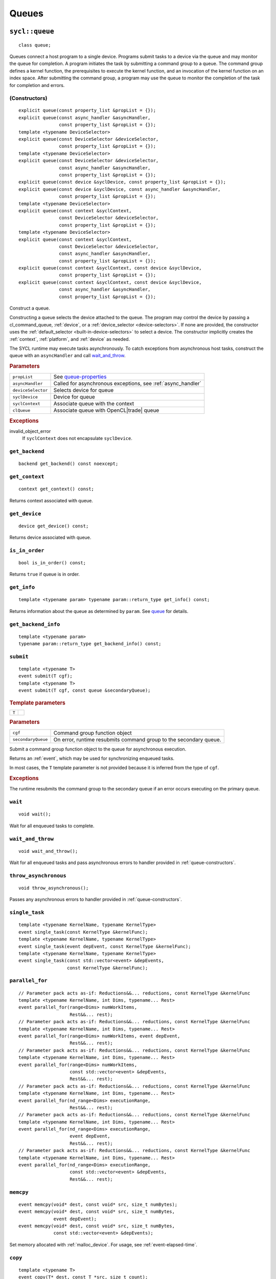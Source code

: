 ..
  Copyright 2020 The Khronos Group Inc.
  SPDX-License-Identifier: CC-BY-4.0

.. _queues:


******
Queues
******

.. _queue:

.. rst-class:: api-class

===============
``sycl::queue``
===============

::

   class queue;

Queues connect a host program to a single device. Programs submit
tasks to a device via the queue and may monitor the queue for
completion. A program initiates the task by submitting a command group
to a queue. The command group defines a kernel function, the
prerequisites to execute the kernel function, and an invocation of the
kernel function on an index space. After submitting the command group,
a program may use the queue to monitor the completion of the task for
completion and errors.

.. todo::

   Example uses basic constructor and demonstrates the commonly uses
   member functions.

.. seealso:: `queue in SYCL Specification <https://www.khronos.org/registry/SYCL/specs/sycl-2020/html/sycl-2020.html#sec:interface.queue.class>`__

.. _queue-constructors:

(Constructors)
==============

::

  explicit queue(const property_list &propList = {});
  explicit queue(const async_handler &asyncHandler,
                 const property_list &propList = {});
  template <typename DeviceSelector>
  explicit queue(const DeviceSelector &deviceSelector,
                 const property_list &propList = {});
  template <typename DeviceSelector>
  explicit queue(const DeviceSelector &deviceSelector,
                 const async_handler &asyncHandler,
                 const property_list &propList = {});
  explicit queue(const device &syclDevice, const property_list &propList = {});
  explicit queue(const device &syclDevice, const async_handler &asyncHandler,
                 const property_list &propList = {});
  template <typename DeviceSelector>
  explicit queue(const context &syclContext,
                 const DeviceSelector &deviceSelector,
                 const property_list &propList = {});
  template <typename DeviceSelector>
  explicit queue(const context &syclContext,
                 const DeviceSelector &deviceSelector,
                 const async_handler &asyncHandler,
                 const property_list &propList = {});
  explicit queue(const context &syclContext, const device &syclDevice,
                 const property_list &propList = {});
  explicit queue(const context &syclContext, const device &syclDevice,
                 const async_handler &asyncHandler,
                 const property_list &propList = {});

Construct a queue.

Constructing a queue selects the device attached to the queue. The
program may control the device by passing a cl_command_queue,
:ref:`device`, or a :ref:`device_selector <device-selectors>`. If none
are provided, the constructor uses the :ref:`default_selector
<built-in-device-selectors>` to select a device. The constructor
implicitly creates the :ref:`context`, :ref:`platform`, and
:ref:`device` as needed.

The SYCL runtime may execute tasks asynchronously. To catch exceptions
from asynchronous host tasks, construct the queue with an
``asyncHandler`` and call wait_and_throw_.

.. rubric:: Parameters

.. list-table::

   * - ``propList``
     - See `queue-properties`_
   * - ``asyncHandler``
     - Called for asynchronous exceptions, see :ref:`async_handler`
   * - ``deviceSelector``
     - Selects device for queue
   * - ``syclDevice``
     - Device for queue
   * - ``syclContext``
     - Associate queue with the context
   * - ``clQueue``
     - Associate queue with OpenCL|trade| queue

.. rubric:: Exceptions

invalid_object_error
  If ``syclContext`` does not encapsulate ``syclDevice``.

.. todo:: example exercise various constructors


``get_backend``
===============

::

  backend get_backend() const noexcept;

``get_context``
===============

::

  context get_context() const;

Returns context associated with queue.

``get_device``
===============

::

  device get_device() const;

Returns device associated with queue.

``is_in_order``
===============

::

  bool is_in_order() const;

Returns ``true`` if queue is in order.

``get_info``
============

::

  template <typename param> typename param::return_type get_info() const;

Returns information about the queue as determined by ``param``. See
queue_ for details.

``get_backend_info``
====================

::

  template <typename param>
  typename param::return_type get_backend_info() const;


.. _queue-submit:

``submit``
==========

::

  template <typename T>
  event submit(T cgf);
  template <typename T>
  event submit(T cgf, const queue &secondaryQueue);

.. rubric:: Template parameters

=================  ===
``T``
=================  ===

.. rubric:: Parameters

.. list-table::

  * - ``cgf``
    - Command group function object
  * - ``secondaryQueue``
    - On error, runtime resubmits command group to the secondary
      queue.

Submit a command group function object to the queue for asynchronous
execution.

Returns an :ref:`event`, which may be used for synchronizing enqueued
tasks.

In most cases, the ``T`` template parameter is not provided because it
is inferred from the type of ``cgf``.

.. rubric:: Exceptions

The runtime resubmits the command group to the secondary queue
if an error occurs executing on the primary queue.

``wait``
========

::

  void wait();

Wait for all enqueued tasks to complete.

.. _queue-wait_and_throw:

``wait_and_throw``
==================

::

  void wait_and_throw();

Wait for all enqueued tasks and pass asynchronous errors to handler
provided in :ref:`queue-constructors`.

.. _queue-throw_asynchronous:

``throw_asynchronous``
======================

::

  void throw_asynchronous();

Passes any asynchronous errors to handler provided in
:ref:`queue-constructors`.

``single_task``
===============

::

  template <typename KernelName, typename KernelType>
  event single_task(const KernelType &kernelFunc);
  template <typename KernelName, typename KernelType>
  event single_task(event depEvent, const KernelType &kernelFunc);
  template <typename KernelName, typename KernelType>
  event single_task(const std::vector<event> &depEvents,
                    const KernelType &kernelFunc);

``parallel_for``
================

::

  // Parameter pack acts as-if: Reductions&&... reductions, const KernelType &kernelFunc
  template <typename KernelName, int Dims, typename... Rest>
  event parallel_for(range<Dims> numWorkItems,
                     Rest&&... rest);
  // Parameter pack acts as-if: Reductions&&... reductions, const KernelType &kernelFunc
  template <typename KernelName, int Dims, typename... Rest>
  event parallel_for(range<Dims> numWorkItems, event depEvent,
                     Rest&&... rest);
  // Parameter pack acts as-if: Reductions&&... reductions, const KernelType &kernelFunc
  template <typename KernelName, int Dims, typename... Rest>
  event parallel_for(range<Dims> numWorkItems,
                     const std::vector<event> &depEvents,
                     Rest&&... rest);
  // Parameter pack acts as-if: Reductions&&... reductions, const KernelType &kernelFunc
  template <typename KernelName, int Dims, typename... Rest>
  event parallel_for(nd_range<Dims> executionRange,
                     Rest&&... rest);
  // Parameter pack acts as-if: Reductions&&... reductions, const KernelType &kernelFunc
  template <typename KernelName, int Dims, typename... Rest>
  event parallel_for(nd_range<Dims> executionRange,
                     event depEvent,
                     Rest&&... rest);
  // Parameter pack acts as-if: Reductions&&... reductions, const KernelType &kernelFunc
  template <typename KernelName, int Dims, typename... Rest>
  event parallel_for(nd_range<Dims> executionRange,
                     const std::vector<event> &depEvents,
                     Rest&&... rest);

.. _queue-memcpy:

``memcpy``
==========

::

  event memcpy(void* dest, const void* src, size_t numBytes);
  event memcpy(void* dest, const void* src, size_t numBytes,
               event depEvent);
  event memcpy(void* dest, const void* src, size_t numBytes,
               const std::vector<event> &depEvents);

Set memory allocated with :ref:`malloc_device`. For usage, see
:ref:`event-elapsed-time`.

``copy``
========

::

  template <typename T>
  event copy(T* dest, const T *src, size_t count);
  template <typename T>
  event copy(T* dest, const T *src, size_t count,
             event depEvent);
  template <typename T>
  event copy(T* dest, const T *src, size_t count,
             const std::vector<event> &depEvents);

.. _queue-memset:

``memset``
==========

::

  event memset(void* ptr, int value, size_t numBytes);
  event memset(void* ptr, int value, size_t numBytes,
               event depEvent);
  event memset(void* ptr, int value, size_t numBytes,
               const std::vector<event> &depEvents);

Set memory allocated with :ref:`malloc_device`. For usage, see
:ref:`event-elapsed-time`.

.. _queue-fill:

``fill``
========

::

  template <typename T>
  event fill(void* ptr, const T& pattern, size_t count);
  template <typename T>
  event fill(void* ptr, const T& pattern, size_t count,
             event depEvent);
  template <typename T>
  event fill(void* ptr, const T& pattern, size_t count,
             const std::vector<event> &depEvents);

Set memory allocated with :ref:`malloc_device`.

``prefetch``
============

::

  event prefetch(void* ptr, size_t numBytes);
  event prefetch(void* ptr, size_t numBytes,
                 event depEvent);
  event prefetch(void* ptr, size_t numBytes,
                 const std::vector<event> &depEvents);

``mem_advise``
==============

::

  event mem_advise(void *ptr, size_t numBytes, int advice);
  event mem_advise(void *ptr, size_t numBytes, int advice,
                   event depEvent);
  event mem_advise(void *ptr, size_t numBytes, int advice,
                   const std::vector<event> &depEvents);


``copy``
========

::

  template <typename T_src, int dim_src, access_mode mode_src, target tgt_src,
            access::placeholder isPlaceholder, typename T_dest>
  event copy(accessor<T_src, dim_src, mode_src, tgt_src, isPlaceholder> src,
             std::shared_ptr<T_dest> dest);
  template <typename T_src, typename T_dest, int dim_dest,
            access_mode mode_dest, target tgt_dest,
            access::placeholder isPlaceholder>
  event
  copy(std::shared_ptr<T_src> src,
       accessor<T_dest, dim_dest, mode_dest, tgt_dest, isPlaceholder> dest);
  template <typename T_src, int dim_src, access_mode mode_src, target tgt_src,
            access::placeholder isPlaceholder, typename T_dest>
  event copy(accessor<T_src, dim_src, mode_src, tgt_src, isPlaceholder> src,
             T_dest *dest);
  template <typename T_src, typename T_dest, int dim_dest,
            access_mode mode_dest, target tgt_dest,
            access::placeholder isPlaceholder>
  event
  copy(const T_src *src,
       accessor<T_dest, dim_dest, mode_dest, tgt_dest, isPlaceholder> dest);

  template <typename T_src, int dim_src, access_mode mode_src, target tgt_src,
            access::placeholder isPlaceholder_src, typename T_dest,
            int dim_dest, access_mode mode_dest, target tgt_dest,
            access::placeholder isPlaceholder_dest>
  event copy(
      accessor<T_src, dim_src, mode_src, tgt_src, isPlaceholder_src> src,
      accessor<T_dest, dim_dest, mode_dest, tgt_dest, isPlaceholder_dest> dest);

``update_host``
===============

::

  template <typename T, int dim, access_mode mode, target tgt,
            access::placeholder isPlaceholder>
  event update_host(accessor<T, dim, mode, tgt, isPlaceholder> acc);


=====================
``sycl::info::queue``
=====================

::

  enum class queue : int {
    context,
    device,
    reference_count,
  };

Used as a template parameter for get_info_ to determine the type of
information.

.. list-table::
   :header-rows: 1

   * - Descriptor
     - Return type
     - Description
   * - ``context``
     - ``context``
     - SYCL context associated with the queue
   * - ``device``
     - ``device``
     - SYCL device associated with the queue
   * - ``reference_count``
     - ``cl_uint``
     - Reference count of the queue


.. _queue-properties:

================
Queue properties
================

Queue properties are specified in the queue constructor.

.. rst-class:: api-class

``sycl::property::queue::enable_profiling``
===========================================

::

   class enable_profiling;

SYCL runtime captures profiling information for command groups
submitted to the queue.

(constructors)
--------------

::

   enable_profiling();

Constructs an enable_profiling property instance.

.. rubric:: Example

See :ref:`event-elapsed-time`.

.. rst-class:: api-class

``sycl::property::queue::in_order``
===================================

|2020|

::

   class in_order;

SYCL queue provides in-order semantics.

(constructors)
--------------

::

   in_order();

Constructs an in_order property instance.
